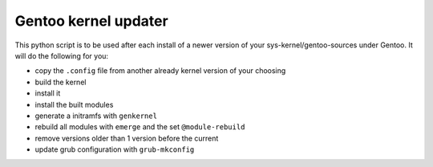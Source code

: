 Gentoo kernel updater
=====================

This python script is to be used after each install of a newer version of your sys-kernel/gentoo-sources under Gentoo. It will do the following for you:

* copy the ``.config`` file from another already kernel version of your choosing
* build the kernel
* install it
* install the built modules
* generate a initramfs with ``genkernel``
* rebuild all modules with ``emerge`` and the set ``@module-rebuild``
* remove versions older than 1 version before the current
* update grub configuration with ``grub-mkconfig``
